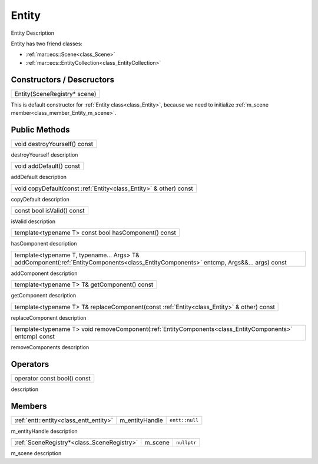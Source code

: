 
.. _class_Entity:

Entity
======

Entity Description

Entity has two friend classes: 

* :ref:`mar::ecs::Scene<class_Scene>`
* :ref:`mar::ecs::EntityCollection<class_EntityCollection>`

Constructors / Descructors
--------------------------

.. _class_constructor_Entity_scene_registry:

+-----------------------------------------------+
| Entity(SceneRegistry* scene)                  |
+-----------------------------------------------+

This is default constructor for :ref:`Entity class<class_Entity>`, because we need to initialize :ref:`m_scene member<class_member_Entity_m_scene>`.

Public Methods
--------------

.. _class_method_Entity_destroyYourself:

+-----------------------------------------------+
| void destroyYourself() const                  |
+-----------------------------------------------+

destroyYourself description

.. _class_method_Entity_addDefault:

+-----------------------------------------------+
| void addDefault() const                       |
+-----------------------------------------------+

addDefault description

.. _class_method_Entity_copyDefault:

+---------------------------------------------------------------------+
| void copyDefault(const :ref:`Entity<class_Entity>` & other) const   |
+---------------------------------------------------------------------+

copyDefault description

.. _class_method_Entity_isValid:

+-----------------------------------------------+
| const bool isValid() const                    |
+-----------------------------------------------+

isValid description

.. _class_method_Entity_hasComponent:

+---------------------------------------------------------+
| template<typename T> const bool hasComponent() const    |
+---------------------------------------------------------+

hasComponent description

.. _class_method_Entity_addComponent:

+-------------------------------------------------------------------------------------------------------------------------------------------+
| template<typename T, typename... Args> T& addComponent(:ref:`EntityComponents<class_EntityComponents>` entcmp, Args&&... args) const      |
+-------------------------------------------------------------------------------------------------------------------------------------------+

addComponent description

.. _class_method_Entity_getComponent:

+-----------------------------------------------------------------------------------------------------------+
| template<typename T> T& getComponent() const                                                              |
+-----------------------------------------------------------------------------------------------------------+

getComponent description

.. _class_method_Entity_replaceComponent:

+------------------------------------------------------------------------------------------------------------+
| template<typename T> T& replaceComponent(const :ref:`Entity<class_Entity>` & other) const                  |
+------------------------------------------------------------------------------------------------------------+

replaceComponent description

.. _class_method_Entity_removeComponent:

+-------------------------------------------------------------------------------------------------------------------------------------------+
| template<typename T> void removeComponent(:ref:`EntityComponents<class_EntityComponents>` entcmp) const                                   |
+-------------------------------------------------------------------------------------------------------------------------------------------+

removeComponents description

Operators
---------

.. _class_operator_Entity_bool:

+-----------------------------------------------------------------------------------------------------------+
| operator const bool() const                                                                               |
+-----------------------------------------------------------------------------------------------------------+

description

Members
-------

.. _class_member_Entity_m_entityHandle:

+-----------------------------------------------+-------------------------+-------------------------+
| :ref:`entt::entity<class_entt_entity>`        | m_entityHandle          | ``entt::null``          |
+-----------------------------------------------+-------------------------+-------------------------+

m_entityHandle description

.. _class_member_Entity_m_scene:

+-----------------------------------------------+-------------------------+-------------------------+
| :ref:`SceneRegistry*<class_SceneRegistry>`    | m_scene                 | ``nullptr``             |
+-----------------------------------------------+-------------------------+-------------------------+

m_scene description
